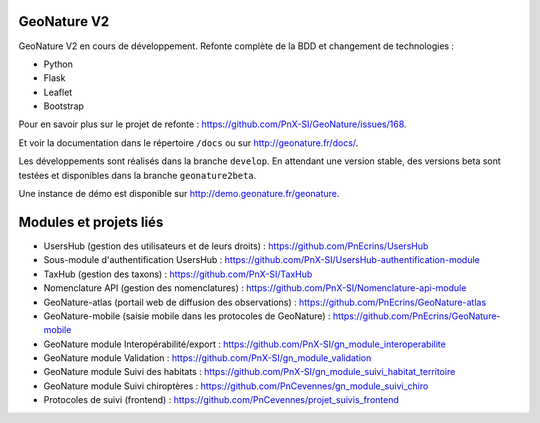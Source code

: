 ============
GeoNature V2
============

GeoNature V2 en cours de développement. Refonte complète de la BDD et changement de technologies : 

* Python
* Flask
* Leaflet
* Bootstrap

Pour en savoir plus sur le projet de refonte : https://github.com/PnX-SI/GeoNature/issues/168.

Et voir la documentation dans le répertoire ``/docs`` ou sur http://geonature.fr/docs/.

Les développements sont réalisés dans la branche ``develop``. En attendant une version stable, des versions beta sont testées et disponibles dans la branche ``geonature2beta``.

Une instance de démo est disponible sur http://demo.geonature.fr/geonature.

.. image :: http://geonature.fr/docs/img/user-manual/05-occtax-create-taxon-2.jpg


=======================
Modules et projets liés
=======================

* UsersHub (gestion des utilisateurs et de leurs droits) : https://github.com/PnEcrins/UsersHub
* Sous-module d'authentification UsersHub : https://github.com/PnX-SI/UsersHub-authentification-module
* TaxHub (gestion des taxons) : https://github.com/PnX-SI/TaxHub
* Nomenclature API (gestion des nomenclatures) : https://github.com/PnX-SI/Nomenclature-api-module
* GeoNature-atlas (portail web de diffusion des observations) : https://github.com/PnEcrins/GeoNature-atlas
* GeoNature-mobile (saisie mobile dans les protocoles de GeoNature) : https://github.com/PnEcrins/GeoNature-mobile
* GeoNature module Interopérabilité/export : https://github.com/PnX-SI/gn_module_interoperabilite
* GeoNature module Validation : https://github.com/PnX-SI/gn_module_validation
* GeoNature module Suivi des habitats : https://github.com/PnX-SI/gn_module_suivi_habitat_territoire
* GeoNature module Suivi chiroptères : https://github.com/PnCevennes/gn_module_suivi_chiro
* Protocoles de suivi (frontend) : https://github.com/PnCevennes/projet_suivis_frontend
